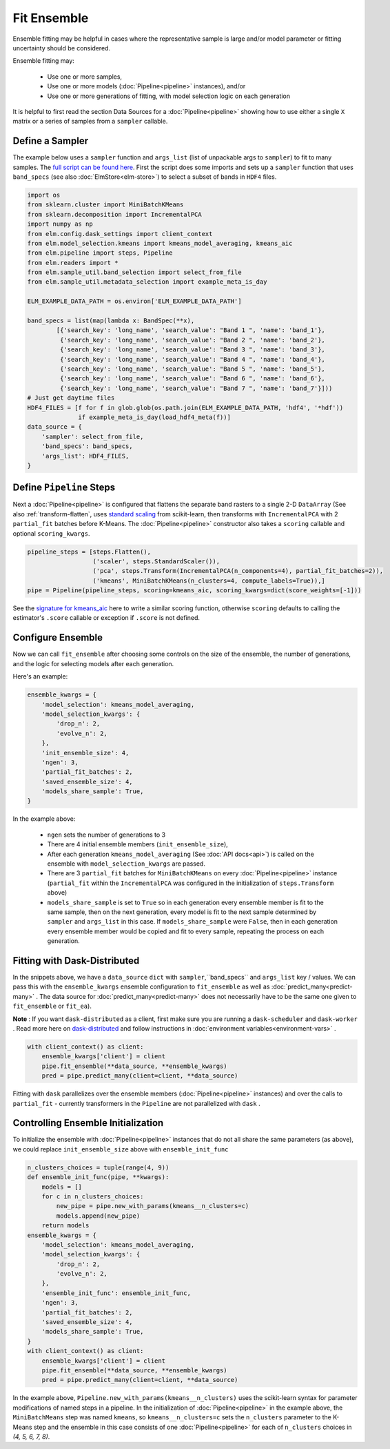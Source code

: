 Fit Ensemble
===========

Ensemble fitting may be helpful in cases where the representative sample is large and/or model parameter or fitting uncertainty should be considered.

Ensemble fitting may:

 * Use one or more samples,
 * Use one or more models (:doc:`Pipeline<pipeline>` instances), and/or
 * Use one or more generations of fitting, with model selection logic on each generation

It is helpful to first read the section Data Sources for a :doc:`Pipeline<pipeline>` showing how to use either a single ``X`` matrix or a series of samples from a ``sampler`` callable.

Define a Sampler
----------------

.. _full script can be found here: https://github.com/ContinuumIO/elm-examples/blob/master/scripts/api_example.py

The example below uses a ``sampler`` function and ``args_list`` (list of unpackable args to ``sampler``) to fit to many samples.  The `full script can be found here`_.  First the script does some imports and sets up a ``sampler`` function that uses ``band_specs`` (see also :doc:`ElmStore<elm-store>`) to select a subset of bands in ``HDF4`` files.

.. code-block:: python

    import os
    from sklearn.cluster import MiniBatchKMeans
    from sklearn.decomposition import IncrementalPCA
    import numpy as np
    from elm.config.dask_settings import client_context
    from elm.model_selection.kmeans import kmeans_model_averaging, kmeans_aic
    from elm.pipeline import steps, Pipeline
    from elm.readers import *
    from elm.sample_util.band_selection import select_from_file
    from elm.sample_util.metadata_selection import example_meta_is_day

    ELM_EXAMPLE_DATA_PATH = os.environ['ELM_EXAMPLE_DATA_PATH']

    band_specs = list(map(lambda x: BandSpec(**x),
            [{'search_key': 'long_name', 'search_value': "Band 1 ", 'name': 'band_1'},
             {'search_key': 'long_name', 'search_value': "Band 2 ", 'name': 'band_2'},
             {'search_key': 'long_name', 'search_value': "Band 3 ", 'name': 'band_3'},
             {'search_key': 'long_name', 'search_value': "Band 4 ", 'name': 'band_4'},
             {'search_key': 'long_name', 'search_value': "Band 5 ", 'name': 'band_5'},
             {'search_key': 'long_name', 'search_value': "Band 6 ", 'name': 'band_6'},
             {'search_key': 'long_name', 'search_value': "Band 7 ", 'name': 'band_7'}]))
    # Just get daytime files
    HDF4_FILES = [f for f in glob.glob(os.path.join(ELM_EXAMPLE_DATA_PATH, 'hdf4', '*hdf'))
                  if example_meta_is_day(load_hdf4_meta(f))]
    data_source = {
        'sampler': select_from_file,
        'band_specs': band_specs,
        'args_list': HDF4_FILES,
    }

Define ``Pipeline`` Steps
-------------------------

.. _standard scaling: http://scikit-learn.org/stable/modules/generated/sklearn.preprocessing.StandardScaler.html

Next a :doc:`Pipeline<pipeline>` is configured that flattens the separate band rasters to a single 2-D ``DataArray`` (See also :ref:`transform-flatten`, uses `standard scaling`_ from scikit-learn, then transforms with ``IncrementalPCA`` with 2 ``partial_fit`` batches before K-Means.  The :doc:`Pipeline<pipeline>` constructor also takes a ``scoring`` callable and optional ``scoring_kwargs``.

.. code-block:: python

    pipeline_steps = [steps.Flatten(),
                      ('scaler', steps.StandardScaler()),
                      ('pca', steps.Transform(IncrementalPCA(n_components=4), partial_fit_batches=2)),
                      ('kmeans', MiniBatchKMeans(n_clusters=4, compute_labels=True)),]
    pipe = Pipeline(pipeline_steps, scoring=kmeans_aic, scoring_kwargs=dict(score_weights=[-1]))

.. _signature for kmeans_aic: https://github.com/ContinuumIO/elm/blob/master/elm/model_selection/kmeans.py


See the `signature for kmeans_aic`_ here to write a similar scoring function, otherwise ``scoring`` defaults to calling the estimator's ``.score`` callable or exception if ``.score`` is not defined.

Configure Ensemble
------------------

Now we can call ``fit_ensemble`` after choosing some controls on the size of the ensemble, the number of generations, and the logic for selecting models after each generation.

Here's an example:

.. code-block:: python

    ensemble_kwargs = {
        'model_selection': kmeans_model_averaging,
        'model_selection_kwargs': {
            'drop_n': 2,
            'evolve_n': 2,
        },
        'init_ensemble_size': 4,
        'ngen': 3,
        'partial_fit_batches': 2,
        'saved_ensemble_size': 4,
        'models_share_sample': True,
    }

In the example above:

 * ``ngen`` sets the number of generations to 3
 * There are 4 initial ensemble members (``init_ensemble_size``),
 * After each generation ``kmeans_model_averaging`` (See :doc:`API docs<api>`) is called on the ensemble with ``model_selection_kwargs`` are passed.
 * There are 3 ``partial_fit`` batches for ``MiniBatchKMeans`` on every :doc:`Pipeline<pipeline>` instance (``partial_fit`` within the ``IncrementalPCA`` was configured in the initialization of ``steps.Transform`` above)
 * ``models_share_sample`` is set to ``True`` so in each generation every ensemble member is fit to the same sample, then on the next generation, every model is fit to the next sample determined by ``sampler`` and ``args_list`` in this case.  If ``models_share_sample`` were ``False``, then in each generation every ensemble member would be copied and fit to every sample, repeating the process on each generation.

.. _dask-distributed: https://distributed.readthedocs.io/en/latest/quickstart.html#setup-dask-distributed-the-hard-way

Fitting with Dask-Distributed
-----------------------------

In the snippets above, we have a ``data_source`` ``dict`` with ``sampler``,``band_specs`` and ``args_list`` key / values.  We can pass this with the ``ensemble_kwargs`` ensemble configuration to ``fit_ensemble`` as well as :doc:`predict_many<predict-many>` . The data source for :doc:`predict_many<predict-many>` does not necessarily have to be the same one given to ``fit_ensemble`` or ``fit_ea``).

**Note** : If you want ``dask-distributed`` as a client, first make sure you are running a ``dask-scheduler`` and ``dask-worker`` .  Read more here on `dask-distributed`_ and follow instructions in :doc:`environment variables<environment-vars>` .

.. code-block:: python

    with client_context() as client:
        ensemble_kwargs['client'] = client
        pipe.fit_ensemble(**data_source, **ensemble_kwargs)
        pred = pipe.predict_many(client=client, **data_source)

Fitting with ``dask`` parallelizes over the ensemble members (:doc:`Pipeline<pipeline>` instances) and over the calls to ``partial_fit``  - currently transformers in the ``Pipeline`` are not parallelized with ``dask`` .

.. _controlling-ensemble:

Controlling Ensemble Initialization
-----------------------------------

To initialize the ensemble with :doc:`Pipeline<pipeline>` instances that do not all share the same parameters (as above), we could replace ``init_ensemble_size`` above with ``ensemble_init_func``

.. code-block:: python

    n_clusters_choices = tuple(range(4, 9))
    def ensemble_init_func(pipe, **kwargs):
        models = []
        for c in n_clusters_choices:
            new_pipe = pipe.new_with_params(kmeans__n_clusters=c)
            models.append(new_pipe)
        return models
    ensemble_kwargs = {
        'model_selection': kmeans_model_averaging,
        'model_selection_kwargs': {
            'drop_n': 2,
            'evolve_n': 2,
        },
        'ensemble_init_func': ensemble_init_func,
        'ngen': 3,
        'partial_fit_batches': 2,
        'saved_ensemble_size': 4,
        'models_share_sample': True,
    }
    with client_context() as client:
        ensemble_kwargs['client'] = client
        pipe.fit_ensemble(**data_source, **ensemble_kwargs)
        pred = pipe.predict_many(client=client, **data_source)

In the example above, ``Pipeline.new_with_params(kmeans__n_clusters)`` uses the scikit-learn syntax for parameter modifications of named steps in a pipeline.  In the initialization of :doc:`Pipeline<pipeline>` in the example above, the ``MiniBatchMeans`` step was named ``kmeans``, so ``kmeans__n_clusters=c`` sets the ``n_clusters`` parameter to the K-Means step and the ensemble in this case consists of one :doc:`Pipeline<pipeline>` for each of ``n_clusters`` choices in `(4, 5, 6, 7, 8)`.

